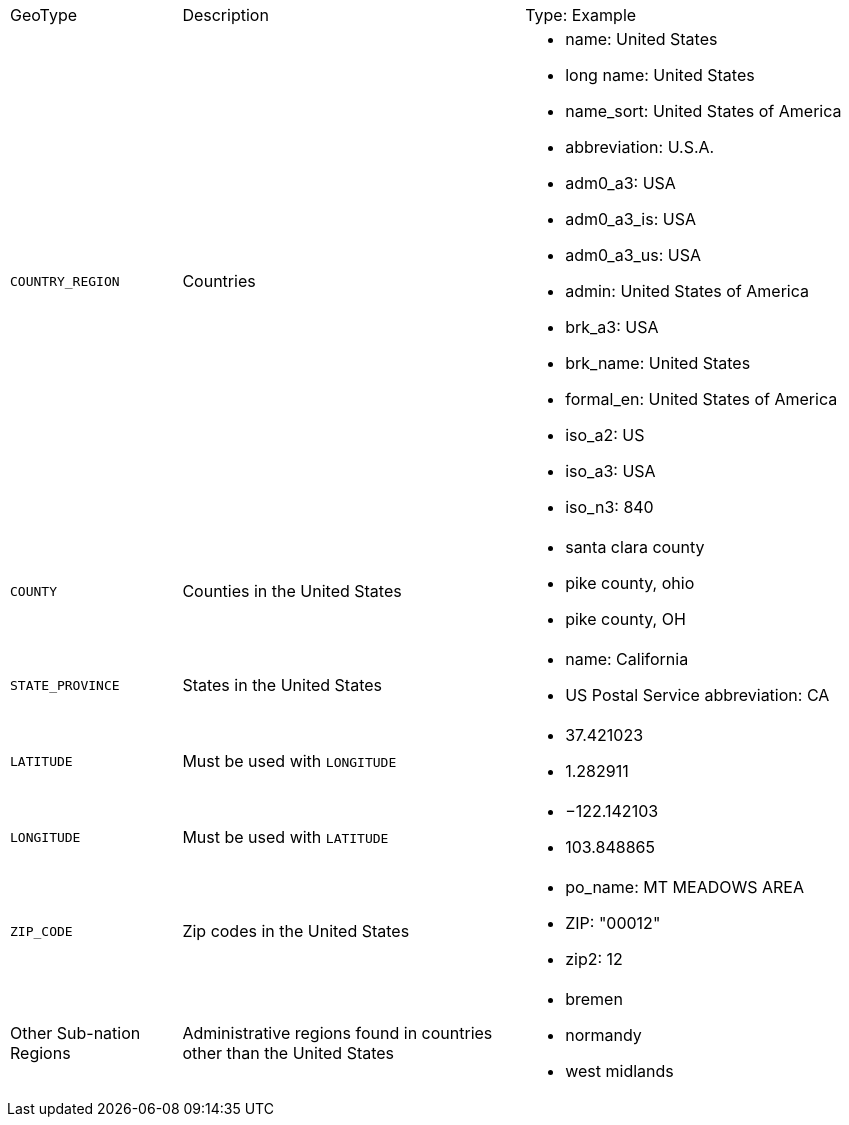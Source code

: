 [option="header",cols="20%,40%,40%"]
|===

| GeoType
| Description
| Type: Example


| `COUNTRY_REGION`
| Countries
a|
- name: United States
- long name: United States
- name_sort: United States of America
- abbreviation: U.S.A.
- adm0_a3: USA
- adm0_a3_is: USA
- adm0_a3_us: USA
- admin: United States of America
- brk_a3: USA
- brk_name: United States
- formal_en: United States of America
- iso_a2: US
- iso_a3: USA
- iso_n3: 840


| `COUNTY`
| Counties in the United States
a|
- santa clara county
- pike county, ohio
- pike county, OH


| `STATE_PROVINCE`
| States in the United States
a|
- name: California
- US Postal Service abbreviation: CA


| `LATITUDE`
| Must be used with `LONGITUDE`
a|
- 37.421023
- 1.282911

| `LONGITUDE`
| Must be used with `LATITUDE`
a|
- −122.142103
- 103.848865

| `ZIP_CODE`
| Zip codes in the United States
a|
- po_name: MT MEADOWS AREA
- ZIP: "00012"
- zip2: 12

| Other Sub-nation Regions
| Administrative regions found in countries other than the United States
a|
- bremen
- normandy
- west midlands
|===
